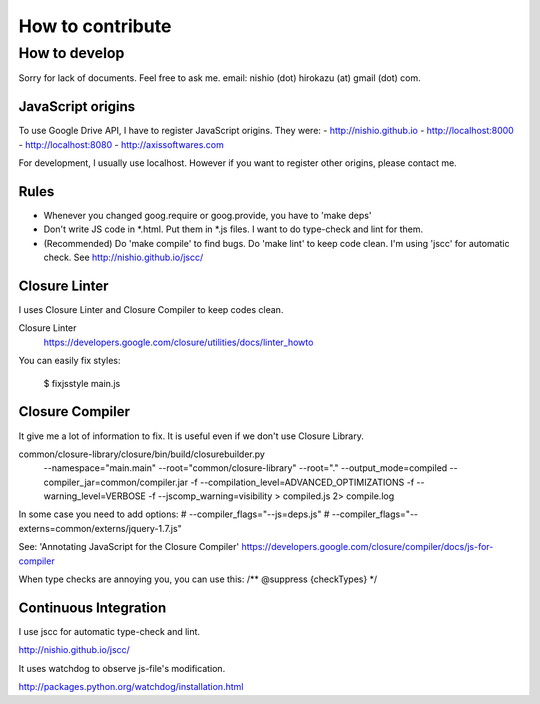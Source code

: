===================
 How to contribute
===================


How to develop
==============

Sorry for lack of documents. Feel free to ask me. email: nishio (dot) hirokazu (at) gmail (dot) com.

JavaScript origins
------------------

To use Google Drive API, I have to register JavaScript origins.
They were:
- http://nishio.github.io
- http://localhost:8000
- http://localhost:8080
- http://axissoftwares.com

For development, I usually use localhost. However if you want to register other origins, please contact me.


Rules
-----

- Whenever you changed goog.require or goog.provide, you have to 'make deps'
- Don't write JS code in *.html. Put them in *.js files. I want to do type-check and lint for them.
- (Recommended) Do 'make compile' to find bugs. Do 'make lint' to keep code clean. I'm using 'jscc' for automatic check. See http://nishio.github.io/jscc/


Closure Linter
--------------

I uses Closure Linter and Closure Compiler to keep codes clean.

Closure Linter
  https://developers.google.com/closure/utilities/docs/linter_howto

You can easily fix styles:

  $ fixjsstyle main.js


Closure Compiler
----------------

It give me a lot of information to fix.
It is useful even if we don't use Closure Library.

common/closure-library/closure/bin/build/closurebuilder.py \
  --namespace="main.main" \
  --root="common/closure-library" --root="." \
  --output_mode=compiled --compiler_jar=common/compiler.jar -f --compilation_level=ADVANCED_OPTIMIZATIONS \
  -f --warning_level=VERBOSE -f --jscomp_warning=visibility > compiled.js 2> compile.log

In some case you need to add options:
#    --compiler_flags="--js=deps.js" \
#    --compiler_flags="--externs=common/externs/jquery-1.7.js" \


See: 'Annotating JavaScript for the Closure Compiler' https://developers.google.com/closure/compiler/docs/js-for-compiler

When type checks are annoying you, you can use this: /** @suppress {checkTypes} */


Continuous Integration
----------------------

I use jscc for automatic type-check and lint.

http://nishio.github.io/jscc/

It uses watchdog to observe js-file's modification.

http://packages.python.org/watchdog/installation.html
